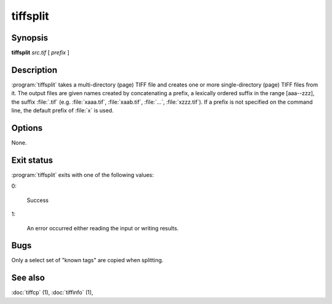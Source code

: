 tiffsplit
=========

.. program:: tiffsplit

Synopsis
--------

**tiffsplit** *src.tif* [ *prefix* ]

Description
-----------

:program:`tiffsplit` takes a multi-directory (page) TIFF
file and creates one or more single-directory (page) TIFF
files from it.
The output files are given names created by concatenating
a prefix, a lexically ordered suffix in the range [aaa--zzz],
the suffix :file:`.tif`
(e.g. :file:`xaaa.tif`, :file:`xaab.tif`, :file:`…`, :file:`xzzz.tif`).
If a prefix is not specified on the command line, the default prefix of
:file:`x` is used.

Options
-------

None.

Exit status
-----------

:program:`tiffsplit` exits with one of the following values:

0:

  Success

1:

  An error occurred either reading the input or writing results.

Bugs
----

Only a select set of "known tags" are copied when splitting.

See also
--------

:doc:`tiffcp` (1),
:doc:`tiffinfo` (1),
